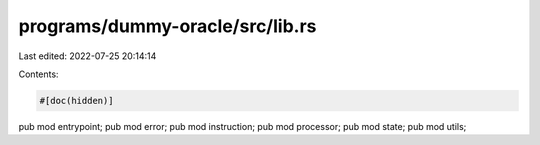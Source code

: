 programs/dummy-oracle/src/lib.rs
================================

Last edited: 2022-07-25 20:14:14

Contents:

.. code-block:: rs

    #[doc(hidden)]
pub mod entrypoint;
pub mod error;
pub mod instruction;
pub mod processor;
pub mod state;
pub mod utils;



